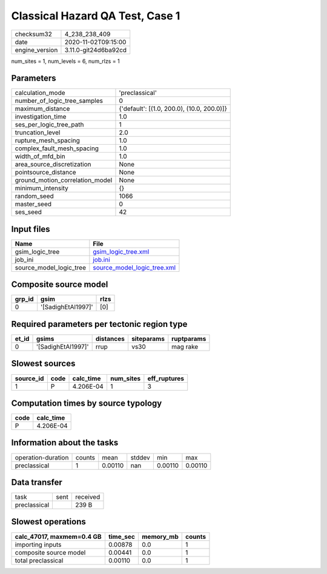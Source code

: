 Classical Hazard QA Test, Case 1
================================

============== ====================
checksum32     4_238_238_409       
date           2020-11-02T09:15:00 
engine_version 3.11.0-git24d6ba92cd
============== ====================

num_sites = 1, num_levels = 6, num_rlzs = 1

Parameters
----------
=============================== ==========================================
calculation_mode                'preclassical'                            
number_of_logic_tree_samples    0                                         
maximum_distance                {'default': [(1.0, 200.0), (10.0, 200.0)]}
investigation_time              1.0                                       
ses_per_logic_tree_path         1                                         
truncation_level                2.0                                       
rupture_mesh_spacing            1.0                                       
complex_fault_mesh_spacing      1.0                                       
width_of_mfd_bin                1.0                                       
area_source_discretization      None                                      
pointsource_distance            None                                      
ground_motion_correlation_model None                                      
minimum_intensity               {}                                        
random_seed                     1066                                      
master_seed                     0                                         
ses_seed                        42                                        
=============================== ==========================================

Input files
-----------
======================= ============================================================
Name                    File                                                        
======================= ============================================================
gsim_logic_tree         `gsim_logic_tree.xml <gsim_logic_tree.xml>`_                
job_ini                 `job.ini <job.ini>`_                                        
source_model_logic_tree `source_model_logic_tree.xml <source_model_logic_tree.xml>`_
======================= ============================================================

Composite source model
----------------------
====== ================== ====
grp_id gsim               rlzs
====== ================== ====
0      '[SadighEtAl1997]' [0] 
====== ================== ====

Required parameters per tectonic region type
--------------------------------------------
===== ================== ========= ========== ==========
et_id gsims              distances siteparams ruptparams
===== ================== ========= ========== ==========
0     '[SadighEtAl1997]' rrup      vs30       mag rake  
===== ================== ========= ========== ==========

Slowest sources
---------------
========= ==== ========= ========= ============
source_id code calc_time num_sites eff_ruptures
========= ==== ========= ========= ============
1         P    4.206E-04 1         3           
========= ==== ========= ========= ============

Computation times by source typology
------------------------------------
==== =========
code calc_time
==== =========
P    4.206E-04
==== =========

Information about the tasks
---------------------------
================== ====== ======= ====== ======= =======
operation-duration counts mean    stddev min     max    
preclassical       1      0.00110 nan    0.00110 0.00110
================== ====== ======= ====== ======= =======

Data transfer
-------------
============ ==== ========
task         sent received
preclassical      239 B   
============ ==== ========

Slowest operations
------------------
========================= ======== ========= ======
calc_47017, maxmem=0.4 GB time_sec memory_mb counts
========================= ======== ========= ======
importing inputs          0.00878  0.0       1     
composite source model    0.00441  0.0       1     
total preclassical        0.00110  0.0       1     
========================= ======== ========= ======
